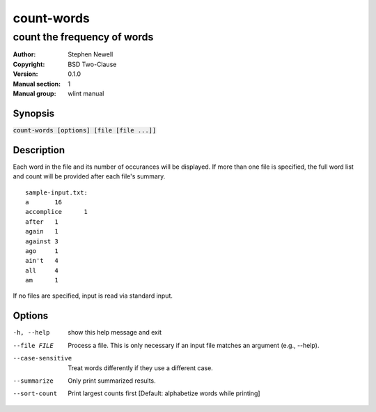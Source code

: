 ===========
count-words
===========

----------------------------
count the frequency of words
----------------------------

.. BEGIN_MAN_SECTION

:Author: Stephen Newell
:Copyright: BSD Two-Clause
:Version: 0.1.0
:Manual section: 1
:Manual group: wlint manual

.. END_MAN_SECTION

Synopsis
--------
:code:`count-words [options] [file [file ...]]`


Description
-----------
Each word in the file and its number of occurances will be displayed.  If more
than one file is specified, the full word list and count will be provided
after each file's summary.

::

    sample-input.txt:
    a       16
    accomplice      1
    after   1
    again   1
    against 3
    ago     1
    ain't   4
    all     4
    am      1

If no files are specified, input is read via standard input.


Options
-------
-h, --help        show this help message and exit
--file FILE       Process a file. This is only necessary if an input file
                  matches an argument (e.g., --help).
--case-sensitive  Treat words differently if they use a different case.
--summarize       Only print summarized results.
--sort-count      Print largest counts first [Default: alphabetize words
                  while printing]
